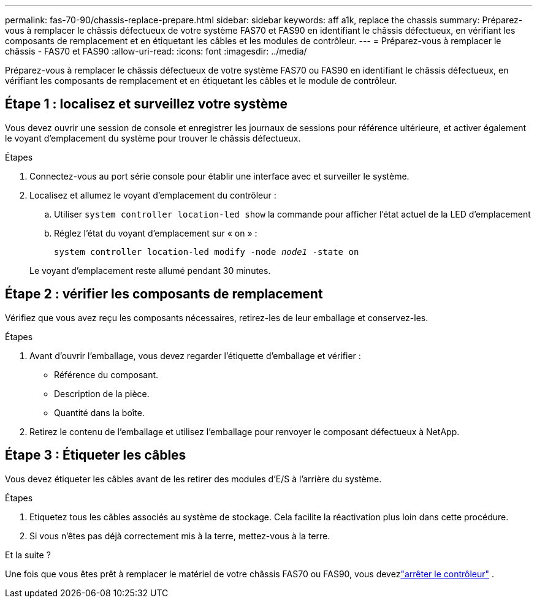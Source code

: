 ---
permalink: fas-70-90/chassis-replace-prepare.html 
sidebar: sidebar 
keywords: aff a1k, replace the chassis 
summary: Préparez-vous à remplacer le châssis défectueux de votre système FAS70 et FAS90 en identifiant le châssis défectueux, en vérifiant les composants de remplacement et en étiquetant les câbles et les modules de contrôleur. 
---
= Préparez-vous à remplacer le châssis - FAS70 et FAS90
:allow-uri-read: 
:icons: font
:imagesdir: ../media/


[role="lead"]
Préparez-vous à remplacer le châssis défectueux de votre système FAS70 ou FAS90 en identifiant le châssis défectueux, en vérifiant les composants de remplacement et en étiquetant les câbles et le module de contrôleur.



== Étape 1 : localisez et surveillez votre système

Vous devez ouvrir une session de console et enregistrer les journaux de sessions pour référence ultérieure, et activer également le voyant d'emplacement du système pour trouver le châssis défectueux.

.Étapes
. Connectez-vous au port série console pour établir une interface avec et surveiller le système.
. Localisez et allumez le voyant d'emplacement du contrôleur :
+
.. Utiliser `system controller location-led show` la commande pour afficher l'état actuel de la LED d'emplacement
.. Réglez l'état du voyant d'emplacement sur « on » :
+
`system controller location-led modify -node _node1_ -state on`

+
Le voyant d'emplacement reste allumé pendant 30 minutes.







== Étape 2 : vérifier les composants de remplacement

Vérifiez que vous avez reçu les composants nécessaires, retirez-les de leur emballage et conservez-les.

.Étapes
. Avant d'ouvrir l'emballage, vous devez regarder l'étiquette d'emballage et vérifier :
+
** Référence du composant.
** Description de la pièce.
** Quantité dans la boîte.


. Retirez le contenu de l'emballage et utilisez l'emballage pour renvoyer le composant défectueux à NetApp.




== Étape 3 : Étiqueter les câbles

Vous devez étiqueter les câbles avant de les retirer des modules d’E/S à l’arrière du système.

.Étapes
. Etiquetez tous les câbles associés au système de stockage. Cela facilite la réactivation plus loin dans cette procédure.
. Si vous n'êtes pas déjà correctement mis à la terre, mettez-vous à la terre.


.Et la suite ?
Une fois que vous êtes prêt à remplacer le matériel de votre châssis FAS70 ou FAS90, vous devezlink:chassis-replace-shutdown.html["arrêter le contrôleur"] .
